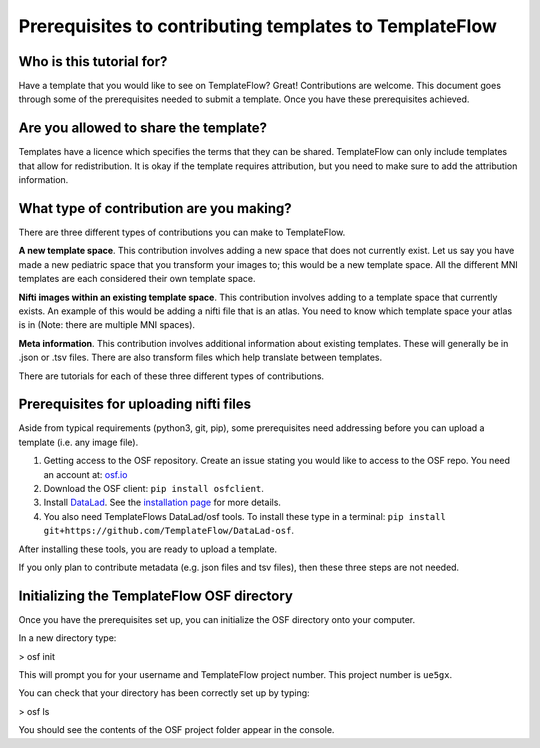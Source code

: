 
Prerequisites to contributing templates to TemplateFlow
############################################################

Who is this tutorial for?
=================================

Have a template that you would like to see on TemplateFlow? Great!
Contributions are welcome.
This document goes through some of the prerequisites needed to submit a template.
Once you have these prerequisites achieved.

Are you allowed to share the template?
==========================================

Templates have a licence which specifies the terms that they can be shared.
TemplateFlow can only include templates that allow for redistribution.
It is okay if the template requires attribution, but you need to make sure to add the attribution information.

What type of contribution are you making?
============================================

There are three different types of contributions you can make to TemplateFlow.

**A new template space**.
This contribution involves adding a new space that does not currently exist.
Let us say you have made a new pediatric space that you transform your images to; this would be a new template space.
All the different MNI templates are each considered their own template space.

**Nifti images within an existing template space**.
This contribution involves adding to a template space that currently exists.
An example of this would be adding a nifti file that is an atlas.
You need to know which template space your atlas is in (Note: there are multiple MNI spaces).

**Meta information**.
This contribution involves additional information about existing templates.
These will generally be in .json or .tsv files.
There are also transform files which help translate between templates.

There are tutorials for each of these three different types of contributions.

Prerequisites for uploading nifti files
=====================================================

Aside from typical requirements (python3, git, pip), some prerequisites need addressing before you can upload a template (i.e. any image file).

1. Getting access to the OSF repository. Create an issue stating you would like to access to the OSF repo. You need an account at: `osf.io <https://osf.io>`_
2. Download the OSF client: ``pip install osfclient``.
3. Install `DataLad <https://www.datalad.org>`_. See the `installation page <https://www.datalad.org/get_DataLad.html>`_ for more details.
4. You also need TemplateFlows DataLad/osf tools. To install these type in a terminal: ``pip install git+https://github.com/TemplateFlow/DataLad-osf``.

After installing these tools, you are ready to upload a template.

If you only plan to contribute metadata (e.g. json files and tsv files), then these three steps are not needed.

Initializing the TemplateFlow OSF directory
==================================================

Once you have the prerequisites set up, you can initialize the OSF directory onto your computer.

In a new directory type:

> osf init

This will prompt you for your username and TemplateFlow project number.
This project number is ``ue5gx``.

You can check that your directory has been correctly set up by typing:

> osf ls

You should see the contents of the OSF project folder appear in the console.

